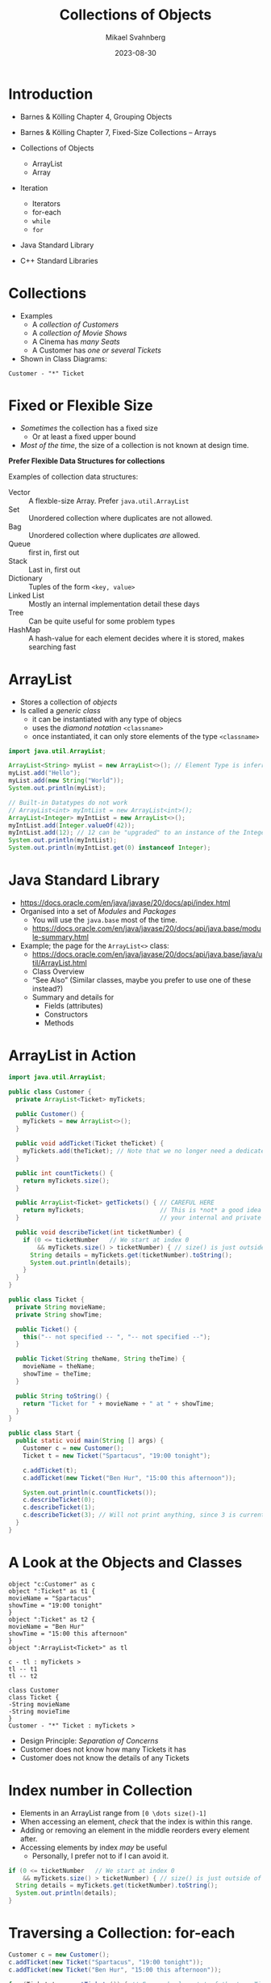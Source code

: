 #+Title: Collections of Objects
#+Author: Mikael Svahnberg
#+Email: Mikael.Svahnberg@bth.se
#+Date: 2023-08-30
#+EPRESENT_FRAME_LEVEL: 1
#+OPTIONS: email:t <:t todo:t f:t ':t H:2
#+STARTUP: beamer

#+LATEX_CLASS_OPTIONS: [10pt,t,a4paper]
#+BEAMER_THEME: BTH_msv

* Introduction
- Barnes & Kölling Chapter 4, Grouping Objects
- Barnes & Kölling Chapter 7, Fixed-Size Collections -- Arrays

- Collections of Objects
  - ArrayList
  - Array
- Iteration
  - Iterators
  - for-each
  - ~while~
  - ~for~
- Java Standard Library
- C++ Standard Libraries
* Collections
- Examples
  - A /collection of Customers/
  - A /collection of Movie Shows/
  - A Cinema has /many Seats/
  - A Customer has /one or several Tickets/
- Shown in Class Diagrams:

#+begin_src plantuml :file CD-Collection.png
Customer - "*" Ticket
#+end_src

#+RESULTS:
[[file:CD-Collection.png]]
* Fixed or Flexible Size
- /Sometimes/ the collection has a fixed size
  - Or at least a fixed upper bound
- /Most of the time/, the size of a collection is not known at design time.

*Prefer Flexible Data Structures for collections*

Examples of collection data structures:
- Vector :: A flexble-size Array. Prefer ~java.util.ArrayList~
- Set :: Unordered collection where duplicates are not allowed.
- Bag :: Unordered collection where duplicates /are/ allowed.
- Queue :: first in, first out
- Stack :: Last in, first out
- Dictionary :: Tuples of the form =<key, value>= 
- Linked List :: Mostly an internal implementation detail these days
- Tree :: Can be quite useful for some problem types
- HashMap :: A hash-value for each element decides where it is stored, makes searching fast
* ArrayList
- Stores a collection of /objects/ 
- Is called a /generic class/ 
  - it can be instantiated with any type of objecs
  - uses the /diamond notation/ ~<classname>~
  - once instantiated, it can only store elements of the type ~<classname>~

#+begin_src java
  import java.util.ArrayList;

  ArrayList<String> myList = new ArrayList<>(); // Element Type is inferred from the variable.
  myList.add("Hello");
  myList.add(new String("World"));
  System.out.println(myList);

  // Built-in Datatypes do not work
  // ArrayList<int> myIntList = new ArrayList<int>();
  ArrayList<Integer> myIntList = new ArrayList<>();
  myIntList.add(Integer.valueOf(42));
  myIntList.add(12); // 12 can be "upgraded" to an instance of the Integer class
  System.out.println(myIntList);
  System.out.println(myIntList.get(0) instanceof Integer);
#+end_src

#+RESULTS:
: [Hello, World]
: [42, 12]
: true
* Java Standard Library
- https://docs.oracle.com/en/java/javase/20/docs/api/index.html
- Organised into a set of /Modules/ and /Packages/
  - You will use the =java.base= most of the time.
  - https://docs.oracle.com/en/java/javase/20/docs/api/java.base/module-summary.html

- Example; the page for the ~ArrayList<>~ class:
  - https://docs.oracle.com/en/java/javase/20/docs/api/java.base/java/util/ArrayList.html
  - Class Overview
  - "See Also" (Similar classes, maybe you prefer to use one of these instead?)
  - Summary and details for
    - Fields (attributes)
    - Constructors
    - Methods
* ArrayList in Action
#+begin_src java :tangle Customer.java
  import java.util.ArrayList;

  public class Customer {
    private ArrayList<Ticket> myTickets; 

    public Customer() {
      myTickets = new ArrayList<>(); 
    }

    public void addTicket(Ticket theTicket) {
      myTickets.add(theTicket); // Note that we no longer need a dedicated variable for theTicket
    }

    public int countTickets() {
      return myTickets.size();
    }

    public ArrayList<Ticket> getTickets() { // CAREFUL HERE
      return myTickets;                     // This is *not* a good idea to return
    }                                       // your internal and private attributes

    public void describeTicket(int ticketNumber) {
      if (0 <= ticketNumber   // We start at index 0
          && myTickets.size() > ticketNumber) { // size() is just outside of the collection.
        String details = myTickets.get(ticketNumber).toString();
        System.out.println(details);
      }
    }
  }
#+end_src

#+begin_src java :tangle Ticket.java
  public class Ticket {
    private String movieName;
    private String showTime;

    public Ticket() {
      this("-- not specified -- ", "-- not specified --");
    }

    public Ticket(String theName, String theTime) {
      movieName = theName;
      showTime = theTime;
    }

    public String toString() {
      return "Ticket for " + movieName + " at " + showTime;
    }
  }

#+end_src

#+begin_src java :tangle Start.java
  public class Start {
    public static void main(String [] args) {
      Customer c = new Customer();
      Ticket t = new Ticket("Spartacus", "19:00 tonight");

      c.addTicket(t);
      c.addTicket(new Ticket("Ben Hur", "15:00 this afternoon"));

      System.out.println(c.countTickets());
      c.describeTicket(0);
      c.describeTicket(1);
      c.describeTicket(3); // Will not print anything, since 3 is currently out of bounds. 
    }
  }
#+end_src

#+RESULTS:
: 2
: Ticket for Spartacus at 19:00 tonight
: Ticket for Ben Hur at 15:00 this afternoon

* A Look at the Objects and Classes
#+begin_src plantuml :file OD-TicketCollection.png
object "c:Customer" as c
object ":Ticket" as t1 {
movieName = "Spartacus"
showTime = "19:00 tonight"
}
object ":Ticket" as t2 {
movieName = "Ben Hur"
showTime = "15:00 this afternoon"
}
object ":ArrayList<Ticket>" as tl

c - tl : myTickets >
tl -- t1
tl -- t2

class Customer
class Ticket {
-String movieName
-String movieTime
}
Customer - "*" Ticket : myTickets >
#+end_src

#+RESULTS:
[[file:OD-TicketCollection.png]]

- Design Principle: /Separation of Concerns/
- Customer does not know how many Tickets it has
- Customer does not know the details of any Tickets

* Index number in Collection
- Elements in an ArrayList range from =[0 \dots size()-1]= 
- When accessing an element, /check/ that the index is within this range.
- Adding or removing an element in the middle reorders every element after.
- Accessing elements by index /may/ be useful
  - Personally, I prefer not to if I can avoid it.

#+begin_src java
  if (0 <= ticketNumber   // We start at index 0
      && myTickets.size() > ticketNumber) { // size() is just outside of the collection.
    String details = myTickets.get(ticketNumber).toString();
    System.out.println(details);
  }
#+end_src
* Traversing a Collection: for-each
#+begin_src java
  Customer c = new Customer();
  c.addTicket(new Ticket("Spartacus", "19:00 tonight"));
  c.addTicket(new Ticket("Ben Hur", "15:00 this afternoon"));

  for (Ticket t : c.getTickets()) { // For each element t of the type Ticket in collection c.getTickets()
    System.out.println(t.toString());
  }
#+end_src

#+RESULTS:
: Ticket for Spartacus at 19:00 tonight
: Ticket for Ben Hur at 15:00 this afternoon

- This was the reason for the method ~Customer.getTickets()~, and it is a bad reason
- The rest of the world does not need to know /how/ Customer stores its tickets.
- Only the Customer class should operate on a customer's Tickets.
- Design Principle: /Low Coupling/
  - The lesser I know, the more loosely connected we are
- Design Principle: /High Cohesion/
  - Each class has sole responsibility for its own data.
* Filtering a Collection
#+begin_src java
  Customer c = new Customer();
  c.addTicket(new Ticket("Spartacus", "19:00 tonight"));
  c.addTicket(new Ticket("Ben Hur", "15:00 this afternoon"));

  for (Ticket t : c.getTickets()) {
    if (t.getName().contains("tonight")) {
      System.out.println(t.toString());
    }
  }
#+end_src

- Filtering collections is /extremely/ useful
- In functional programming, it is usually the starting point of nearly /everything/:
  1. Given a collection
  2. Filter to remove everything not relevant
  3. Do something with the remaining elements
  4. (maybe) repeat steps 2 and 3
  5. Translate whatever remains to the format you want
  6. \dots
  7. Success!
- Many languages have built-in support for this.
- Later versions of Java support it with the =Streams= API (which we will not cover in this course).
* Other forms of Iteration: while
#+begin_src java
  int x = 5;

  while (0 <= x) {
    System.out.print(" " + x);
    x--; // If you forget this line, x will never update and the while loop will continue forever.
  }

  System.out.println();
  System.out.println("x = "+x);
#+end_src

#+RESULTS:
:  5 4 3 2 1 0
: x=-1

- Repeat while some condition tests to ~true~
- Can go on forever, if you are not careful
- Often used if you do not know when to end, e.g.
  - /while (user has not exited the menu)/
  - /while (there are more elements in the database)/
  - /while (there are more lines in this file)/
  - /while (I still have not found a movie that shows tonight)/
- Boolean expression can be arbitrarily complex:
  ~while (index < myTickets.size() && !found && !userAborted)~
* While without index
#+begin_src java
  int f0=0;
  int f1=1;
  int fn=f1 + f0; // Fibonacci Sequence

  while (fn < 100) {
    System.out.print(" " + fn);
    f0 = f1;
    f1 = fn;
    fn = f1 + f0;
  }
#+end_src

#+RESULTS:
:  1 2 3 5 8 13 21 34 55 89
* Iterators
#+begin_src java
  import java.util.ArrayList;
  import java.util.Iterator;

  Iterator<Ticket> it = myTickets.iterator(); // Get an iterator for the myTickets collection
  while (it.hasNext()) {
    Ticket t = it.next();
    t.getDetails();
  }
#+end_src

- Goes hand in hand with a collection
- We /could/ linger at a particularly troublesome element before calling ~it.next()~
  - \dots this rarely happens in practice, though.
- I suspect that ~for-each~ uses Iterators internally
- We are not allowed to remove elements in a ~for-each~, but we can if we use the Iterator.
  - ~it.remove()~ \leftarrow can only remove the /current/ element.

* Arrays
#+begin_src java
  int[] someNumbers = new int[5];
  someNumbers[0] = 42;
  someNumbers[3] = 12;

  for(int num : someNumbers) {
    System.out.print(" " + num);
  }


  System.out.println();
  int [] otherNumbers = {23, 31, 57};
  System.out.println(otherNumbers.length); // Note -- length is an attribute and not a method
#+end_src

#+RESULTS:
:  42 0 0 12 0
: 3

- Arrays are built-in and can operate on any type.
- Arrays are /fixed size/, extending or shrinking has to be implemented by yourself
- Inserting and removing elements has to be implemented by yourself
- /May/ have better performance than e.g. ArrayList
* Deeper into Array Creation
#+begin_src java
  int [] someNumbers;
  someNumbers = new int[5];
#+end_src

#+begin_src ditaa :file OD-array1.png                                         
  +----------+             +---------------+
  |          |------------>|               | [0]
  +----------+             +---------------+
  SomeNumbers              |               | [1]
                           +---------------+
                           |               | [2]
                           +---------------+
                           |               | [3]
                           +---------------+
                           |               | [4]
                           +---------------+
#+end_src

#+RESULTS:
[[file:OD-array1.png]]

- ~int[] someNumbers~ creates a variable that holds a reference to an array
- ~new int[5]~ allocates /consecutive/ space for 5 integers.
* Array of Objects
- What happens if we allocate an array of e.g. Tickets: 
  - ~Ticket[] myTickets~
  - ~myTickets = new Ticket[5]~

- What is the output of:

#+begin_src java
  Ticket [] myTickets = new Ticket[5];

  for(Ticket t : myTickets) {
    System.out.println(t.toString());
  }
#+end_src
** Objects and Object References
#+begin_src ditaa :file OD-array2.png                                         
  +----------+             +---------------+            +---------------------+
  |          |------------>|               | [0] ------>| movieName, showTime |
  +----------+             +---------------+            +---------------------+      
  myTickets                |      null     | [1]                             
                           +---------------+                                 
                           |               | [2] ---------         +---------------------+
                           +---------------+              \------->| movieName, showTime |
                           |      null     | [3]                   +---------------------+
                           +---------------+                                 
                           |               | [4] ------      +---------------------+
                           +---------------+           \---->| movieName, showTime |
                                                             +---------------------+
#+end_src

#+RESULTS:
[[file:OD-array2.png]]
* Yet another iteration: for
#+begin_src java
  for (int i = 0; i < 10; i++) {
    System.out.print(" " + i);
  }

#+end_src

- ~for (/<initialisation>/ ; /<condition>/ ; /<increment>/) { /<statements>/ }~
- Difference to for-each is that we can use the iterator (e.g. ~i~ above) inside the loop
- Does not have to look like above, initialisation, condition, and increment can be quite different:

#+begin_src java
  for (Query q=new Query("Select * from Users") ; q.hasMoreElements(); q.nextElement() ) {
    System.out.println(q.currentElement());
  }

  for (Iterator<Ticket> it = myTickets.iterator() ; it.hasNext() ; /* empty incrment */ ) {
    Ticket t = it.next();
    // ...
  }
#+end_src

-Compare to the while loop:

#+begin_verse
/<initialisation>/;
while (/<condition>/) {
  /<statements>/
  /<increment>/
}
#+end_verse

* Two-dimensional arrays
#+begin_src ditaa :file TicTacToe.png
  +---+---+---+
  |   |   |   |
  +---+---+---+
  |   | X |   |
  +---+---+---+
  | O |   |   |
  +---+---+---+
#+end_src

#+RESULTS:
[[file:TicTacToe.png]]

- Example /Tic-Tac-Toe/
- Can be seen as an /array of arrays/: ~board[row][column]~ , or ~(board[row])[column]~
- Whether to put /rows/ or /columns/ first depends:
  - Number of rows vs number of columns
  - Read and write behaviour
    - mostly along a column, or
    - mostly along a row

#+begin_src ditaa :file TicTacToe2.png
  board[]:
  +---+---+---+
  |   |   |   |
  +---+---+---+
    |   |   |
    |   |   +---------------------+
    |   +----------+              |
    |              |              |
    |              |              |
    v              v              v

   board[0]       board[1]       board[2]
  +---+---+---+  +---+---+---+  +---+---+---+
  |   |   |   |  |   | X |   |  | O |   |   |
  +---+---+---+  +---+---+---+  +---+---+---+
    |   |   |
    |   |   +-> board[0][2]
    |   +----> board[0][1]
    +-------> board[0][0]
#+end_src

#+RESULTS:
[[file:TicTacToe2.png]]
  
#+begin_src java
  char board[][] = new char[3][3];
  board[1][1] = 'X';
  board[2][0] = 'O';

  for (int row = 0; row < board.length; row++) {
    for (int column = 0; column < board[row].length; column++) {
      System.out.print(" " + board[row][column]);
    }
    System.out.println();
  }

  System.out.println("----------");

  for (char[] row : board) {
    for (char pos : row) {
        System.out.print(" " + pos);
    }
    System.out.println();
  }
#+end_src

#+RESULTS:
:       
:    X  
:  O    
: ----------
:       
:    X  
:  O    

* Again in C++
** Standard Library, Containers
- C++ Standard Library: https://en.cppreference.com/w/cpp
- Part of the /Containers/ library, split into
  - Sequence Containers
    - =array= fixed-size wrapper around built-in arrays
    - =vector= flexible sized array (corresponds to Java ArrayList)
    - =deque= Double-ended queue
    - =forward_list= singly-linked list
    - =list= doubly-linked list
  - Associative Containers
    - =set=
    - =map=
    - =multiset=
    - =multimap=
  - Container Adaptors
    - =stack=
    - =queue=
    - \dots
** std::vector
#+begin_src cpp :results output
  #include <iostream>
  #include <vector>

  int main(void) {
    std::vector<int> myIntList; // C++ vector works with built-in datatypes as well as user-defined classes
    myIntList.push_back(12);
    myIntList.push_back(42);

    std::cout << myIntList.size() << std::endl
              << myIntList[0] << " " << myIntList.at(0) << std::endl
              << myIntList.front() << " " << myIntList.back() << std::endl;
  }
#+end_src

#+RESULTS:
: 2
: 12 12
: 12 42
: 0
** Vector in action
*** Class Customer
#+begin_src c++ :tangle customer.hh
  #ifndef CUSTOMER_HH
  #define CUSTOMER_HH
  #include <vector>
  #include "ticket.hh"

  class Customer {
  public:
    Customer(void) {};
    void addTicket(Ticket* theTicket);
    int countTickets();
    std::vector<Ticket*> getTickets(); // Same caution as before, this exposes your internal structure.
    void describeTicket(int theTicketNumber);
  private:
    std::vector<Ticket*> myTickets;
  };
  #endif
#+end_src

#+begin_src c++ :tangle customer.cc
  #include <vector>
  #include <iostream>
  using namespace std;
  #include "customer.hh"
  #include "ticket.hh"

  void Customer::addTicket(Ticket* theTicket) {
    myTickets.push_back(theTicket);
  }

  int Customer::countTickets(void) {
    return myTickets.size();
  }

  vector<Ticket*> Customer::getTickets() {
    return myTickets;
  }

  void Customer::describeTicket(int theTicketNumber) {
    if (0 <= theTicketNumber && myTickets.size() > theTicketNumber) {
      cout << myTickets[theTicketNumber]->toString() << endl;
    }
  }
#+end_src
*** Class Ticket
#+begin_src c++ :tangle ticket.hh
  #ifndef TICKET_HH
  #define TICKET_HH
  #include <string>


  class Ticket {
  public:
    Ticket(void) : Ticket("-- not specified -- ", "-- not specified --") {}
    Ticket(std::string theName, std::string theTime) : movieName(theName),showTime(theTime) {}
    std::string toString(void) { 
      return "Ticket for " + movieName + " at " + showTime;
    }
  private:
    std::string movieName;
    std::string showTime;
  };

  #endif
#+end_src
*** main function
#+begin_src c++ :tangle start.cc
  #include <iostream>
  #include "customer.hh"
  #include "ticket.hh"

  int main(void) {
      Customer* c = new Customer();
      Ticket* t = new Ticket("Spartacus", "19:00 tonight");

      c->addTicket(t);
      c->addTicket(new Ticket("Ben Hur", "15:00 this afternoon"));

      std::cout << c->countTickets() << std::endl;
      c->describeTicket(0);
      c->describeTicket(1);
      c->describeTicket(3); // Will not print anything, since 3 is currently out of bounds. 

  }

#+end_src
** Vector as a pointer
#+begin_src cpp
  #include <vector>
  #include <iostream>
  using namespace std;

  int main(void) {
    vector<int>* myList = new vector<int>();
    myList->push_back(12);
    myList->push_back(42);
    cout << myList->at(1) << endl;
    // cout << myList->at(3) << endl; // Will throw a runtime error
    // cout << myList[1] << endl; // CAUTION this will not work!
    cout << (*myList)[0] << endl;  // First we need to dereference the pointer (*myList)
                                   // Then, it can be used as a "normal" variable

    // Why? It has to do with C++ arrays...
  }
#+end_src
** Traversing Collections
- ~for(:)~ Similar to for-each in Java
  - There is also a ~for_each~ , but it requires a pointer to a function.
- ~while~ as in Java
- ~for~ as in Java
- C++ Also have =iterators=, but I'm not so sure about their necessity

#+begin_src cpp
    #include <vector>
    #include <iostream>

    using namespace std;

    int main(void) {
      vector<int> myList{3,12,42,44,8,25};

      for(int element : myList) {
        cout << element << " ";
      }
      cout << endl;

      // Can also use the "auto" type, to infer the type for the elements:
      for(auto element : myList) { cout << element << " "; } 
      cout << endl;

      int i = 0;
      while(myList.size() > i) {
        cout << myList[i] << " ";
        i++;
      }
      cout << endl;

      // for-loop
      for(int i = 0; i < myList.size(); i++) { cout << myList[i] << " "; }
      cout << endl;

      // for-loop with an iterator
      vector<int>::iterator itr;
      for(itr=myList.begin(); itr!=myList.end(); ++itr) { cout << *itr << " "; }
      cout << endl;
  }
#+end_src
** Arrays
- Arrays and pointers are often interchangeable
- Most of the time we don't know the size of the array during startup
  - instead, we declare a pointer and allocate an array later on.
- Weaving back and forth between arrays and pointers is powerful and very useful
  - it is also dangerous: c++ does not stop you from doing stupid things.

#+begin_src cpp
  #include <iostream>
  using namespace std;

  int main(void) {
    int someSize = 10;

    int anArray[5];                         // Size is given either as a literal...
    int anotherArray[someSize];             // ...or using another variable
    long long bit64[] = {10,9,8,7};         // An array given an initial set of values
    int* initByPointer = new int[someSize]; // declared as a pointer, memory allocated with new

    int* start = anotherArray; // The array is just a pointer with space allocated upon creation
    *start = 5;                // Write '5' to the position that start is pointing at.
    cout << anotherArray[0] << *anotherArray 
         << *start << start[0] << *(&start[0]) << endl;

    start = &anotherArray[0];  // '&' = the address of the 0th position of the anotherArray pointer.

    anotherArray[1] = 12;
    cout << *(start+1) << *(bit64+1) << endl;  // C++ keeps track of the size of the entities.
    cout << 1[bit64] << endl; // Just to mess with your heads, this is also valid!

    int valueOfPositon = anotherArray[120];  // No bounds-check, we are reading memory which may be used for something else.
                                             // Worse, we can also write here!

    // A special case, char* arrays:
    char aText[] = "abc";
    char* pos = &aText[2];
    cout << aText[1] << *pos << aText[3] << endl; // Strings are terminated with \0

    for (char* pos = aText; '\0' != *pos; pos++) { cout << *pos; }
    cout << endl;
  }
#+end_src
** Deeper into C++ Arrays I
#+begin_src c++
  Ticket* myTickets = new Ticket[5];
#+end_src

- ~myTickets~ is a pointer
  - ~*myTickets~ == The value of the memory position stored in variable ~myTickets~
  - ~&myTickets~ == The memory position for the variable ~myTickets~
  - ~myTickets[1]~ == The value of the first position after the memory position stored in variable ~myTickets~

#+begin_src ditaa :file OD-array3.png                                         
  +----------+             +---------------------+
  |          |------------>| movieName, ShowTime | [0]
  +----------+             +---------------------+
  myTickets                | movieName, ShowTime | [1]
                           +---------------------+
                           | movieName, ShowTime | [2]
                           +---------------------+
                           | movieName, ShowTime | [3]
                           +---------------------+
                           | movieName, ShowTime | [4]
                           +---------------------+
#+end_src

#+RESULTS:
[[file:OD-array3.png]]

** Deeper into C++ Arrays II
- More often we want to have an array of pointers to objects
- More similar to Java

#+begin_src c++ :tangle pointer.cc
  #include "ticket.hh"

  int main(void) {
    Ticket** myTickets = new Ticket*[5];
    myTickets[0] = new Ticket("Spartacus", "tonight");
    myTickets[2] = new Ticket("Ben Hur", "tomorrow");
    myTickets[4] = new Ticket("Also Spartacus", "tomorrow");

    myTickets[0]->toString();
  }
#+end_src

#+RESULTS:

As before:
- ~myTickets~ is a pointer
  - ~myTickets[0]~ == The value of the memory position stored in variable ~myTickets~
    - Which is /also/ a pointer
    - ~*myTickets[0]~ == The value of the memory position in the memory position stored in the variable ~myTickets~

#+begin_src ditaa :file OD-array4.png                                         
  +----------+             +---------------+            +---------------------+
  |          |------------>|               | [0] ------>| movieName, showTime |
  +----------+             +---------------+            +---------------------+      
  myTickets                |      null     | [1]                             
                           +---------------+                                 
                           |               | [2] ---------         +---------------------+
                           +---------------+              \------->| movieName, showTime |
                           |      null     | [3]                   +---------------------+
                           +---------------+                                 
                           |               | [4] ------      +---------------------+
                           +---------------+           \---->| movieName, showTime |
                                                             +---------------------+
#+end_src

#+RESULTS:
[[file:OD-array4.png]]

** Two-dimensional Arrays
#+begin_src cpp
  #include <iostream>
  using namespace std;

  int main(void) {
    // char board[3][3]; // This would also work, but less fun for me

    char** board = new char*[3]; // An array of pointers

    // Must initialise with a meaningful value, otherwise it will be full of
    // whatever junk was lying in those memory addresses before.

    for (int row=0; row<3; row++) {
      board[row] = new char[3];  // The first thing we must do is to create a new array to represent that one row.
      for (int col=0; col<3; col++) { 
        board[row][col] = '-';   // Then we can fill this second array with good values.
      }
    }

    // Now we have initialised all the memory, and can reference it just like before:
    board[1][1] = 'X';
    board[2][0] = 'O';

    for (int row=0; row<3; row++) {
      for (int col=0; col<3; col++) { 
        cout << board[row][col];
      }
      cout << endl;
    }
  }

#+end_src

#+RESULTS:
| --- |
| -X- |
| O-- |
* Summary
- Design Principle: /Separation of Concerns/
- Design Principle: /Low Coupling/
- Design Principle: /High Cohesion/

- Standard Library
  - https://docs.oracle.com/en/java/javase/20/docs/api/index.html
  - https://en.cppreference.com/w/cpp

- ~java.util.ArrayList~
- ~std::vector~
- Array[]
- Conditionals and Loops
  - if
  - while
  - for
  - for-each ~for(:)~
- C++ Pointers again

- Collections are /extremely important/ in order to hold and manage a set of objects of the same type
* Next Lecture: Inheritance and Polymorphism
- Barnes & Kölling Chapter 8, Designing Classes

- Design Principle: /Low Coupling/
- Design Principle: /Encapsulation/

- Inheritance
- Polymorphism
- Multiple Inheritance
  - ~extends~ vs ~implements~
  - abstract classes
